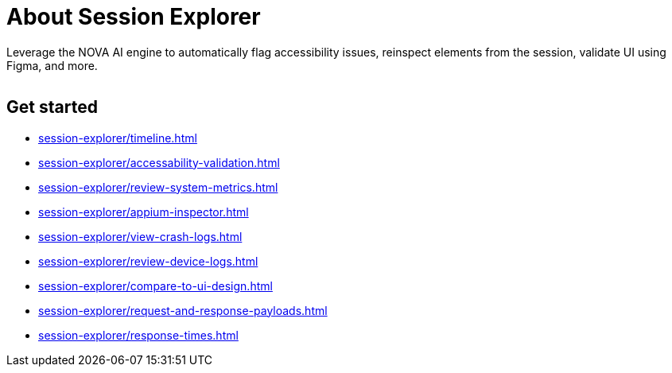 = About Session Explorer
:navtitle: About Session Explorer

Leverage the NOVA AI engine to automatically flag accessibility issues, reinspect elements from the session, validate UI using Figma, and more.

image:<NEW-IMAGE>[width=, alt=""]

== Get started

*** xref:session-explorer/timeline.adoc[]
*** xref:session-explorer/accessability-validation.adoc[]
*** xref:session-explorer/review-system-metrics.adoc[]
*** xref:session-explorer/appium-inspector.adoc[]
*** xref:session-explorer/view-crash-logs.adoc[]
*** xref:session-explorer/review-device-logs.adoc[]
*** xref:session-explorer/compare-to-ui-design.adoc[]
*** xref:session-explorer/request-and-response-payloads.adoc[]
*** xref:session-explorer/response-times.adoc[]
